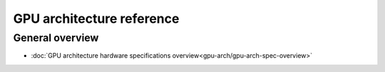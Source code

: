 .. meta::
    :description: GPU Architecture reference
    :keywords: AMD, GPU, architecture, hardware, CDNA, Instinct, reference

.. _gpu-arch-reference:

GPU architecture reference
##########################

General overview
""""""""""""""""

* :doc:`GPU architecture hardware specifications overview<gpu-arch/gpu-arch-spec-overview>`
